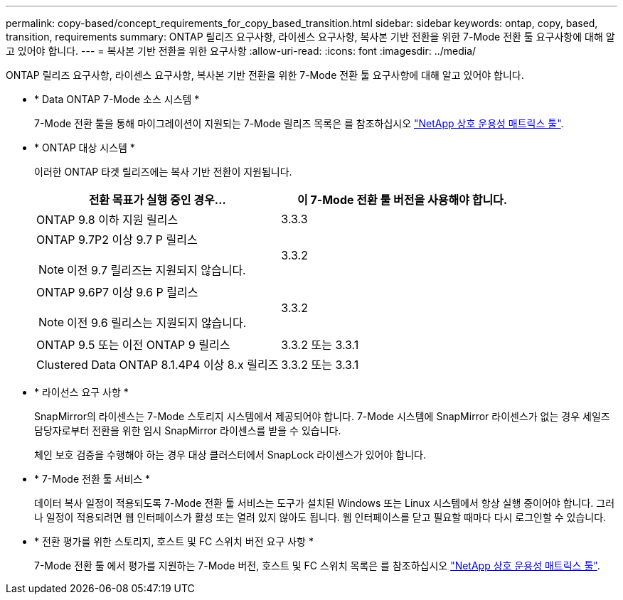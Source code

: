 ---
permalink: copy-based/concept_requirements_for_copy_based_transition.html 
sidebar: sidebar 
keywords: ontap, copy, based, transition, requirements 
summary: ONTAP 릴리즈 요구사항, 라이센스 요구사항, 복사본 기반 전환을 위한 7-Mode 전환 툴 요구사항에 대해 알고 있어야 합니다. 
---
= 복사본 기반 전환을 위한 요구사항
:allow-uri-read: 
:icons: font
:imagesdir: ../media/


[role="lead"]
ONTAP 릴리즈 요구사항, 라이센스 요구사항, 복사본 기반 전환을 위한 7-Mode 전환 툴 요구사항에 대해 알고 있어야 합니다.

* * Data ONTAP 7-Mode 소스 시스템 *
+
7-Mode 전환 툴을 통해 마이그레이션이 지원되는 7-Mode 릴리즈 목록은 를 참조하십시오 https://mysupport.netapp.com/matrix["NetApp 상호 운용성 매트릭스 툴"].

* * ONTAP 대상 시스템 *
+
이러한 ONTAP 타겟 릴리즈에는 복사 기반 전환이 지원됩니다.

+
|===
| 전환 목표가 실행 중인 경우... | 이 7-Mode 전환 툴 버전을 사용해야 합니다. 


 a| 
ONTAP 9.8 이하 지원 릴리스
 a| 
3.3.3



 a| 
ONTAP 9.7P2 이상 9.7 P 릴리스


NOTE: 이전 9.7 릴리즈는 지원되지 않습니다.
 a| 
3.3.2



 a| 
ONTAP 9.6P7 이상 9.6 P 릴리스


NOTE: 이전 9.6 릴리스는 지원되지 않습니다.
 a| 
3.3.2



 a| 
ONTAP 9.5 또는 이전 ONTAP 9 릴리스
 a| 
3.3.2 또는 3.3.1



 a| 
Clustered Data ONTAP 8.1.4P4 이상 8.x 릴리즈
 a| 
3.3.2 또는 3.3.1

|===
* * 라이선스 요구 사항 *
+
SnapMirror의 라이센스는 7-Mode 스토리지 시스템에서 제공되어야 합니다. 7-Mode 시스템에 SnapMirror 라이센스가 없는 경우 세일즈 담당자로부터 전환을 위한 임시 SnapMirror 라이센스를 받을 수 있습니다.

+
체인 보호 검증을 수행해야 하는 경우 대상 클러스터에서 SnapLock 라이센스가 있어야 합니다.

* * 7-Mode 전환 툴 서비스 *
+
데이터 복사 일정이 적용되도록 7-Mode 전환 툴 서비스는 도구가 설치된 Windows 또는 Linux 시스템에서 항상 실행 중이어야 합니다. 그러나 일정이 적용되려면 웹 인터페이스가 활성 또는 열려 있지 않아도 됩니다. 웹 인터페이스를 닫고 필요할 때마다 다시 로그인할 수 있습니다.

* * 전환 평가를 위한 스토리지, 호스트 및 FC 스위치 버전 요구 사항 *
+
7-Mode 전환 툴 에서 평가를 지원하는 7-Mode 버전, 호스트 및 FC 스위치 목록은 를 참조하십시오 https://mysupport.netapp.com/matrix["NetApp 상호 운용성 매트릭스 툴"].


